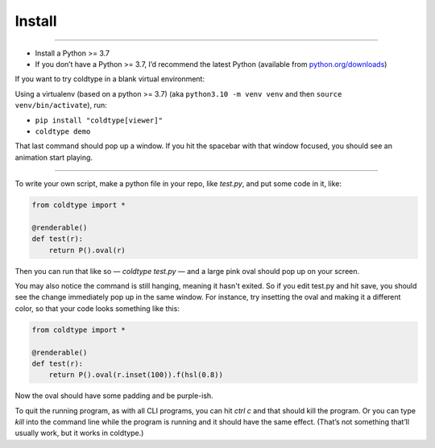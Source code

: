 Install
=======

.. raw:: html

    <iframe width="560" height="315" src="https://www.youtube.com/embed/hCGF6FZCSqc" title="YouTube video player" frameborder="0" allow="accelerometer; autoplay; clipboard-write; encrypted-media; gyroscope; picture-in-picture" allowfullscreen></iframe>

------------------

* Install a Python >= 3.7
* If you don’t have a Python >= 3.7, I’d recommend the latest Python (available from `python.org/downloads <https://python.org/downloads>`_)

If you want to try coldtype in a blank virtual environment:

Using a virtualenv (based on a python >= 3.7) (aka ``python3.10 -m venv venv`` and then ``source venv/bin/activate``), run:

* ``pip install "coldtype[viewer]"``
* ``coldtype demo``

That last command should pop up a window. If you hit the spacebar with that window focused, you should see an animation start playing.

---------------------

To write your own script, make a python file in your repo, like `test.py`, and put some code in it, like:

.. code:: python

    from coldtype import *

    @renderable()
    def test(r):
        return P().oval(r)

Then you can run that like so — `coldtype test.py` — and a large pink oval should pop up on your screen.

You may also notice the command is still hanging, meaning it hasn't exited. So if you edit test.py and hit save, you should see the change immediately pop up in the same window. For instance, try insetting the oval and making it a different color, so that your code looks something like this:

.. code:: python

    from coldtype import *

    @renderable()
    def test(r):
        return P().oval(r.inset(100)).f(hsl(0.8))

Now the oval should have some padding and be purple-ish.

To quit the running program, as with all CLI programs, you can hit `ctrl c` and that should kill the program. Or you can type `kill` into the command line while the program is running and it should have the same effect. (That’s not something that’ll usually work, but it works in coldtype.)